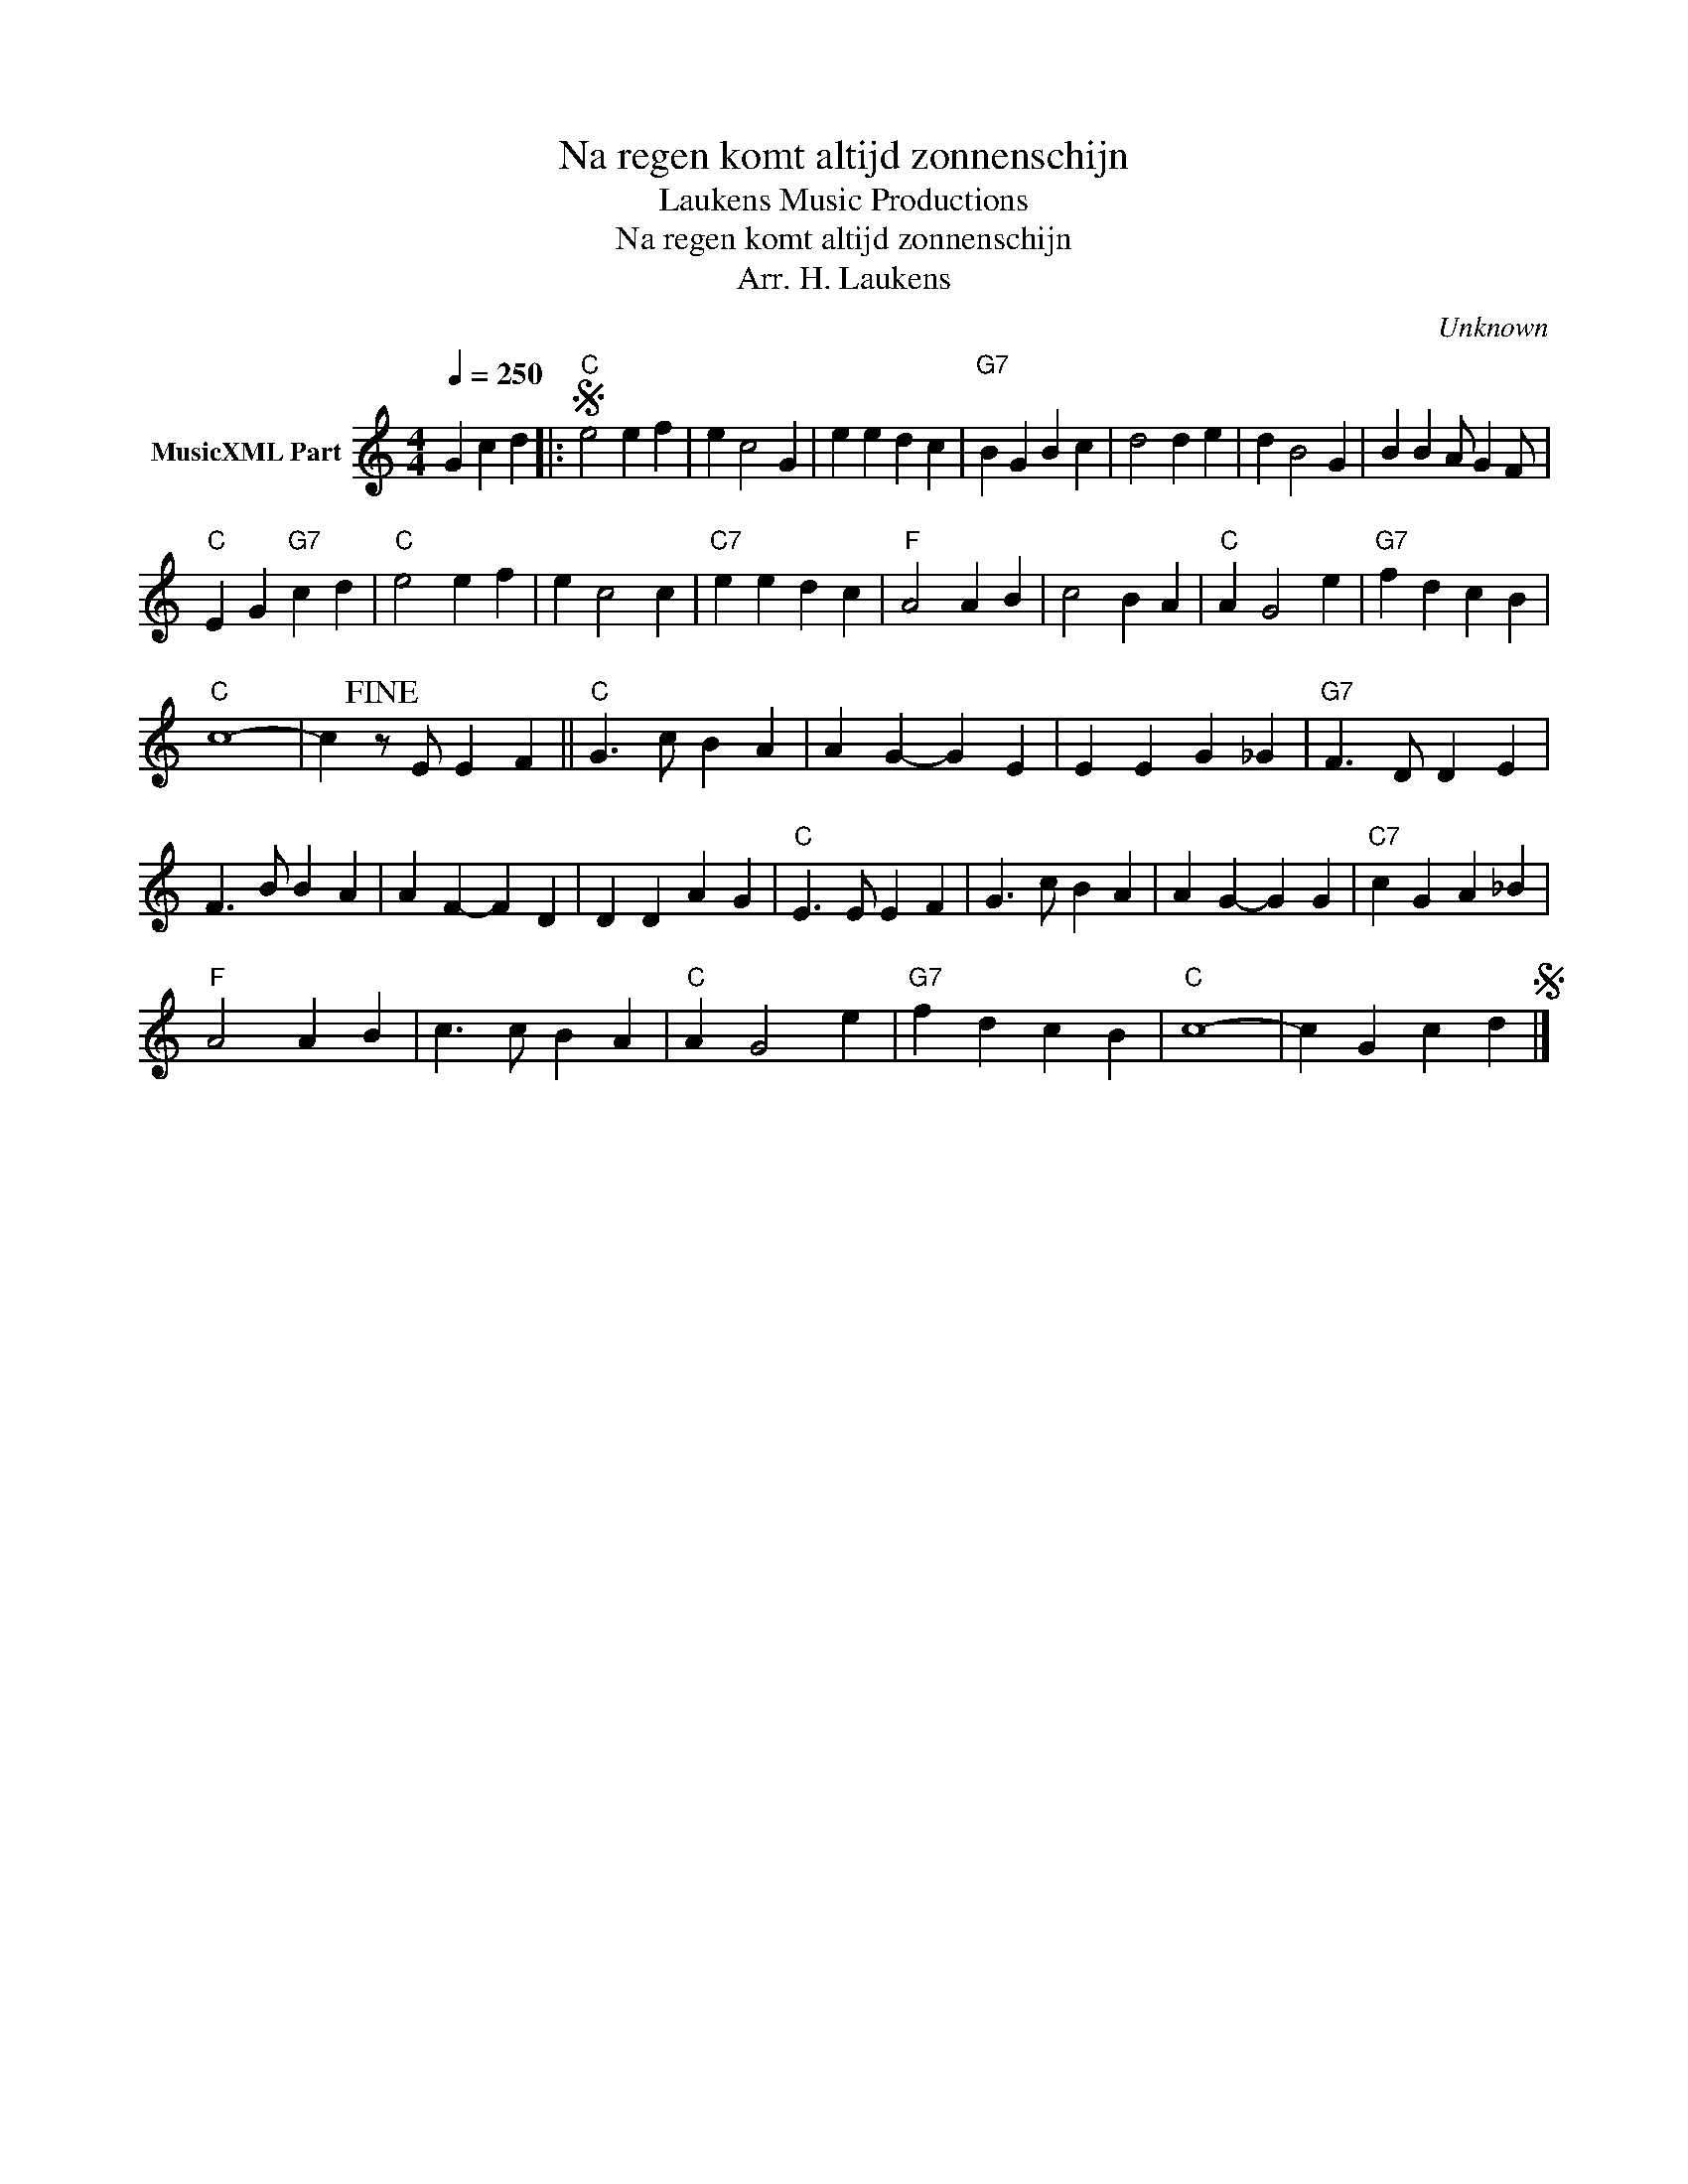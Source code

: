 X:1
T:Na regen komt altijd zonnenschijn
T: Laukens Music Productions  
T:Na regen komt altijd zonnenschijn
T:Arr. H. Laukens
C:Unknown
Z:All Rights Reserved
L:1/4
Q:1/4=250
M:4/4
K:C
V:1 treble nm="MusicXML Part"
%%MIDI channel 2
%%MIDI program 16
%%MIDI control 7 102
%%MIDI control 10 64
V:1
 G c d |:S"C" e2 e f | e c2 G | e e d c |"G7" B G B c | d2 d e | d B2 G | B B A/ G F/ | %8
"C" E G"G7" c d |"C" e2 e f | e c2 c |"C7" e e d c |"F" A2 A B | c2 B A |"C" A G2 e |"G7" f d c B | %16
"C" c4- | c!fine! z/ E/ E F ||"C" G3/2 c/ B A | A G- G E | E E G _G |"G7" F3/2 D/ D E | %22
 F3/2 B/ B A | A F- F D | D D A G |"C" E3/2 E/ E F | G3/2 c/ B A | A G- G G |"C7" c G A _B | %29
"F" A2 A B | c3/2 c/ B A |"C" A G2 e |"G7" f d c B |"C" c4- | c G c dS |] %35

